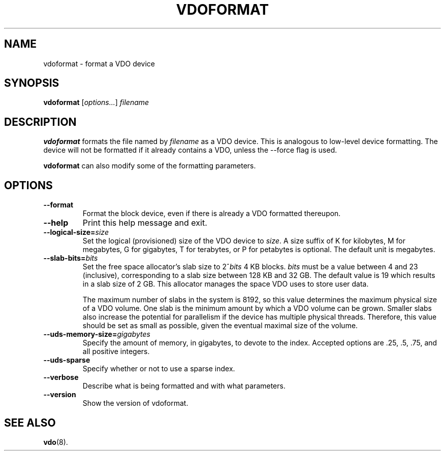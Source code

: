 .TH VDOFORMAT 8 "2017-09-12" "Red Hat" \" -*- nroff -*-
.SH NAME
vdoformat \- format a VDO device
.SH SYNOPSIS
.B vdoformat
.RI [ options... ]
.I filename
.SH DESCRIPTION
.B vdoformat
formats the file named by
.I filename
as a VDO device. This is analogous to low-level device formatting.
The device will not be formatted if it already contains a VDO, unless
the --force flag is used.
.PP
.B vdoformat
can also modify some of the formatting parameters.
.SH OPTIONS
.TP
.B \-\-format
Format the block device, even if there is already a VDO formatted thereupon.
.TP
.B \-\-help
Print this help message and exit.
.TP
.B \-\-logical\-size=\fIsize\fP
Set the logical (provisioned) size of the VDO device to \fIsize\fP.
A size suffix of K for kilobytes, M for megabytes, G for
gigabytes, T for terabytes, or P for petabytes is optional. The
default unit is megabytes.
.TP
.B \-\-slab\-bits=\fIbits\fP
Set the free space allocator's slab size to 2^\fIbits\fP 4 KB blocks.
\fIbits\fP must be a value between 4 and 23 (inclusive), corresponding
to a slab size between 128 KB and 32 GB. The default value is 19
which results in a slab size of 2 GB. This allocator manages the
space VDO uses to store user data.

The maximum number of slabs in the system is 8192, so this value
determines the maximum physical size of a VDO volume. One slab is
the minimum amount by which a VDO volume can be grown. Smaller
slabs also increase the potential for parallelism if the device
has multiple physical threads. Therefore, this value should be set
as small as possible, given the eventual maximal size of the
volume.
.TP
.B \-\-uds\-memory\-size=\fIgigabytes\fP
Specify the amount of memory, in gigabytes, to devote to the
index. Accepted options are .25, .5, .75, and all positive
integers.
.TP
.B \-\-uds\-sparse
Specify whether or not to use a sparse index.
.TP
.B \-\-verbose
Describe what is being formatted and with what parameters.
.TP
.B \-\-version
Show the version of vdoformat.
.
.\" .SH EXAMPLES
.\" .SH NOTES
.SH SEE ALSO
.BR vdo (8).
